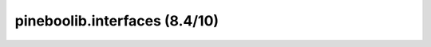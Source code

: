 pineboolib.interfaces (8.4/10)
===================================

.. raw:: html
   :file: static/pylint_interfaces.html
